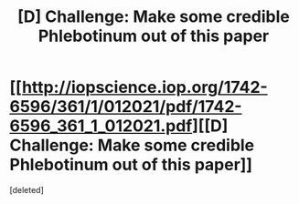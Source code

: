 #+TITLE: [D] Challenge: Make some credible Phlebotinum out of this paper

* [[http://iopscience.iop.org/1742-6596/361/1/012021/pdf/1742-6596_361_1_012021.pdf][[D] Challenge: Make some credible Phlebotinum out of this paper]]
:PROPERTIES:
:Score: 1
:DateUnix: 1402336108.0
:DateShort: 2014-Jun-09
:END:
[deleted]

